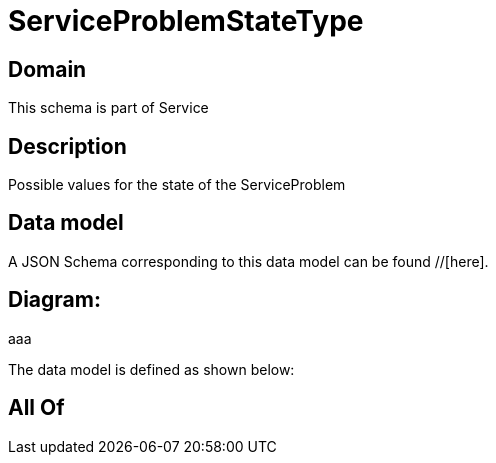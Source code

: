 = ServiceProblemStateType

[#domain]
== Domain

This schema is part of Service

[#description]
== Description
Possible values for the state of the ServiceProblem


[#data_model]
== Data model

A JSON Schema corresponding to this data model can be found //[here].

== Diagram:
aaa

The data model is defined as shown below:


[#all_of]
== All Of

